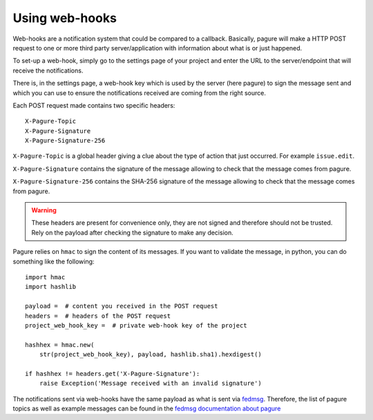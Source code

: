 Using web-hooks
===============

Web-hooks are a notification system that could be compared to a callback.
Basically, pagure will make a HTTP POST request to one or more third party
server/application with information about what is or just happened.

To set-up a web-hook, simply go to the settings page of your project and
enter the URL to the server/endpoint that will receive the notifications.

There is, in the settings page, a web-hook key which is used by the
server (here pagure) to sign the message sent and which you can use to
ensure the notifications received are coming from the right source.

Each POST request made contains two specific headers:

::

    X-Pagure-Topic
    X-Pagure-Signature
    X-Pagure-Signature-256


``X-Pagure-Topic`` is a global header giving a clue about the type of action
that just occurred. For example ``issue.edit``.


``X-Pagure-Signature`` contains the signature of the message allowing to
check that the message comes from pagure.

``X-Pagure-Signature-256`` contains the SHA-256 signature of the message
allowing to check that the message comes from pagure.

.. warning:: These headers are present for convenience only, they are not
        signed and therefore should not be trusted. Rely on the payload
        after checking the signature to make any decision.

Pagure relies on ``hmac`` to sign the content of its messages. If you want
to validate the message, in python, you can do something like the following:

::

    import hmac
    import hashlib

    payload =  # content you received in the POST request
    headers =  # headers of the POST request
    project_web_hook_key =  # private web-hook key of the project

    hashhex = hmac.new(
        str(project_web_hook_key), payload, hashlib.sha1).hexdigest()

    if hashhex != headers.get('X-Pagure-Signature'):
        raise Exception('Message received with an invalid signature')


The notifications sent via web-hooks have the same payload as what is sent
via `fedmsg <http://www.fedmsg.com/en/latest/>`_. Therefore, the list of
pagure topics as well as example messages can be found in the
`fedmsg documentation about pagure
<https://fedora-fedmsg.readthedocs.org/en/latest/topics.html#id532>`_
